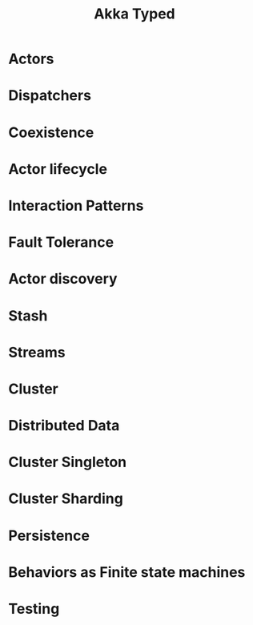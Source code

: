 #+TITLE: Akka Typed
#+VERSION: 2.5.16
#+STARTUP: entitiespretty

* Table of Contents                                      :TOC_4_org:noexport:
- [[Actors][Actors]]
- [[Dispatchers][Dispatchers]]
- [[Coexistence][Coexistence]]
- [[Actor lifecycle][Actor lifecycle]]
- [[Interaction Patterns][Interaction Patterns]]
- [[Fault Tolerance][Fault Tolerance]]
- [[Actor discovery][Actor discovery]]
- [[Stash][Stash]]
- [[Streams][Streams]]
- [[Cluster][Cluster]]
- [[Distributed Data][Distributed Data]]
- [[Cluster Singleton][Cluster Singleton]]
- [[Cluster Sharding][Cluster Sharding]]
- [[Persistence][Persistence]]
- [[Behaviors as Finite state machines][Behaviors as Finite state machines]]
- [[Testing][Testing]]

* Actors
* Dispatchers
* Coexistence
* Actor lifecycle
* Interaction Patterns
* Fault Tolerance
* Actor discovery
* Stash
* Streams
* Cluster
* Distributed Data
* Cluster Singleton
* Cluster Sharding
* Persistence
* Behaviors as Finite state machines
* Testing
